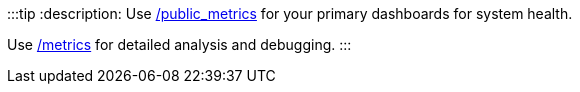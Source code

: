 :::tip
:description: 
Use link:/docs/reference/public-metrics-reference[/public_metrics] for your primary dashboards for system health.

Use link:/docs/reference/internal-metrics-reference[/metrics] for detailed analysis and debugging.
:::

